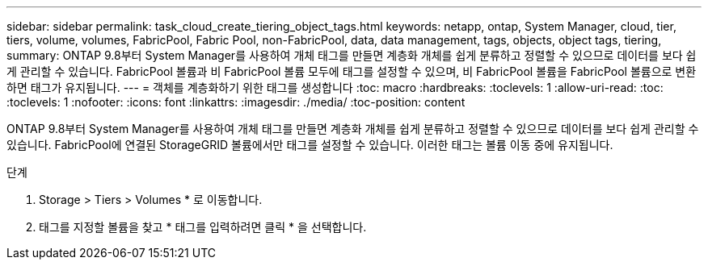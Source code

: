 ---
sidebar: sidebar 
permalink: task_cloud_create_tiering_object_tags.html 
keywords: netapp, ontap, System Manager, cloud, tier, tiers, volume, volumes, FabricPool, Fabric Pool, non-FabricPool, data, data management, tags, objects, object tags, tiering, 
summary: ONTAP 9.8부터 System Manager를 사용하여 개체 태그를 만들면 계층화 개체를 쉽게 분류하고 정렬할 수 있으므로 데이터를 보다 쉽게 관리할 수 있습니다. FabricPool 볼륨과 비 FabricPool 볼륨 모두에 태그를 설정할 수 있으며, 비 FabricPool 볼륨을 FabricPool 볼륨으로 변환하면 태그가 유지됩니다. 
---
= 객체를 계층화하기 위한 태그를 생성합니다
:toc: macro
:hardbreaks:
:toclevels: 1
:allow-uri-read: 
:toc: 
:toclevels: 1
:nofooter: 
:icons: font
:linkattrs: 
:imagesdir: ./media/
:toc-position: content


[role="lead"]
ONTAP 9.8부터 System Manager를 사용하여 개체 태그를 만들면 계층화 개체를 쉽게 분류하고 정렬할 수 있으므로 데이터를 보다 쉽게 관리할 수 있습니다. FabricPool에 연결된 StorageGRID 볼륨에서만 태그를 설정할 수 있습니다. 이러한 태그는 볼륨 이동 중에 유지됩니다.

.단계
. Storage > Tiers > Volumes * 로 이동합니다.
. 태그를 지정할 볼륨을 찾고 * 태그를 입력하려면 클릭 * 을 선택합니다.

